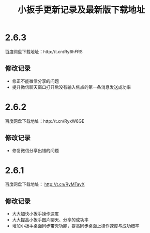 #+title: 小扳手更新记录及最新版下载地址
# bhj-tags: tool

* 2.6.3

百度网盘下载地址：http://t.cn/Ry6hFRS

** 修改记录

- 修正不能微信分享的问题
- 提升微信聊天窗口打开后没有输入焦点的第一条消息发送成功率

* 2.6.2
百度网盘下载地址：http://t.cn/RyxW8GE

** 修改记录

- 修复微信分享出错的问题

* 2.6.1

百度网盘下载地址： http://t.cn/RyMTayX

** 修改记录

- 大大加快小扳手操作速度
- 大大提高小扳手图片聊天、分享的成功率
- 增加小扳手桌面同步带壳功能，提高同步桌面上操作速度与成功概率
